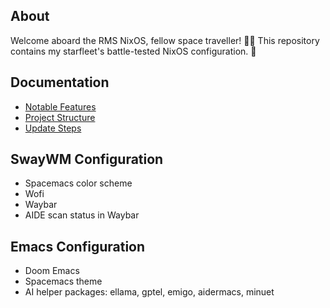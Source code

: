 [[file:splash.png]]

** About

[[https://builtwithnix.org][https://img.shields.io/badge/Built_with_Nix-white.svg?style=for-the-badge&logo=nixos&logoColor=white&color=41439a&test.svg]]
[[https://github.com/matthewspangler/nixos-starship][https://img.shields.io/badge/Github-white.svg?style=for-the-badge&logo=github&logoColor=white&color=121011&test.svg]]
[[https://gitlab.com/matthewspangler/nixos-starship][https://img.shields.io/badge/GitLab-330F63?style=for-the-badge&logo=gitlab&logoColor=white&test.svg]]

Welcome aboard the RMS NixOS, fellow space traveller! 👨‍🚀 This repository contains my starfleet's battle-tested NixOS configuration. 🚀 

** Documentation
- [[./docs/noteable-features.org][Notable Features]]
- [[./docs/directory-structure.org][Project Structure]]
- [[./docs/update-steps.org][Update Steps]]

** SwayWM Configuration

- Spacemacs color scheme
- Wofi
- Waybar
- AIDE scan status in Waybar

[[file:swaywm.png]]

** Emacs Configuration

- Doom Emacs
- Spacemacs theme
- AI helper packages: ellama, gptel, emigo, aidermacs, minuet

[[file:emacs.png]]